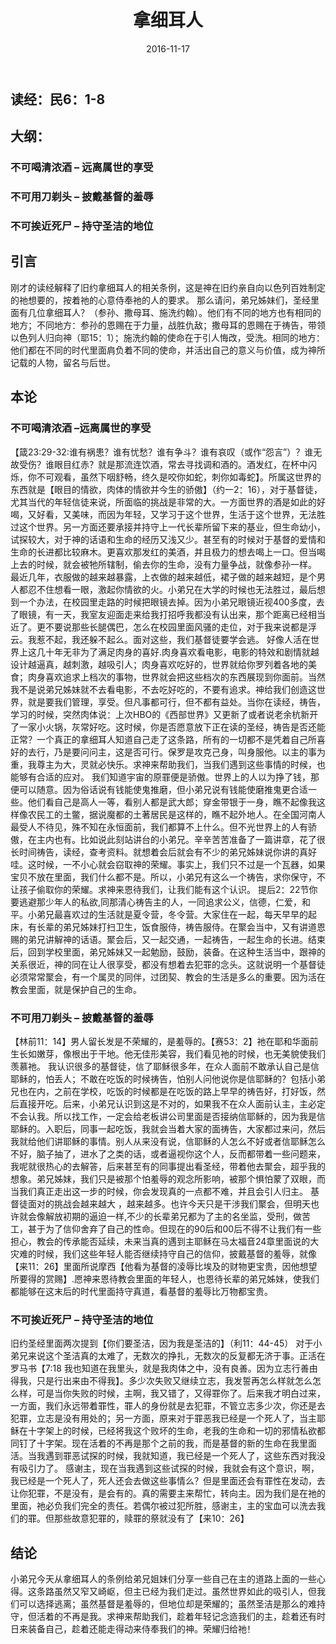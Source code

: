 #+STARTUP: showall
#+OPTIONS: toc:t
#+OPTIONS: num:nil
#+OPTIONS: html-postamble:nil
#+LANGUAGE: zh-CN
#+OPTIONS:   ^:{}
#+TITLE: 拿细耳人
#+TAGS: Ezra 
#+DATE: 2016-11-17

** 读经：民6：1-8
** 大纲：
*** 不可喝清浓酒 -- 远离属世的享受
*** 不可用刀剃头 -- 披戴基督的羞辱
*** 不可挨近死尸 -- 持守圣洁的地位
** 引言
刚才的读经解释了旧约拿细耳人的相关条例，这是神在旧约亲自向以色列百姓制定的祂想要的，按着祂的心意侍奉祂的人的要求。
那么请问，弟兄姊妹们，圣经里面有几位拿细耳人？（参孙、撒母耳、施洗约翰）。他们有不同的地方也有相同的地方；不同地方：参孙的恩赐在于力量，战胜仇敌；撒母耳的恩赐在于祷告，带领以色列人归向神（耶15：1）；施洗约翰的使命在于引人悔改，受洗。相同的地方：他们都在不同的时代里面肩负着不同的使命，并活出自己的意义与价值，成为神所记载的人物，留名与后世。
** 本论
*** 不可喝清浓酒 --远离属世的享受
【箴23:29-32:谁有祸患？谁有忧愁？谁有争斗？谁有哀叹（或作“怨言”）？谁无故受伤？谁眼目红赤？就是那流连饮酒，常去寻找调和酒的。酒发红，在杯中闪烁，你不可观看，虽然下咽舒畅，终久是咬你如蛇，刺你如毒蛇】。所属这世界的东西就是【眼目的情欲，肉体的情欲并今生的骄傲】（约一2：16），对于基督徒，尤其当代的年轻信徒来说，所面临的挑战是非常的大。一方面世界的酒是如此的好喝，又好看，又美味，而因为年轻，又学习于这个世界，生活于这个世界，无法胜过这个世界。另一方面还要承接并持守上一代长辈所留下来的基业，但生命幼小，试探较大，对于神的话语和生命的经历又浅又少。甚至有的时候对于基督的爱情和生命的长进都比较麻木。更喜欢那发红的美酒，并且极力的想去喝上一口。但当喝上去的时候，就会被牠所辖制，偷去你的生命，没有力量争战，就像参孙一样。
最近几年，衣服做的越来越暴露，上衣做的越来越低，裙子做的越来越短，是个男人都忍不住想看一眼，激起你情欲的火。小弟兄在大学的时候也无法胜过，最后想到一个办法，在校园里走路的时候把眼镜去掉。因为小弟兄眼镜近视400多度，去了眼镜，有一天，我室友迎面走来给我打招呼我都没有认出来，那个距离已经相当近了。更不要说那些长腿偶巴，怎么在校园里面风骚的走位，对于我来说都是浮云。我惹不起，我还躲不起么。面对这些，我们基督徒要学会逃。
好像人活在世界上这几十年无非为了满足肉身的喜好.肉身喜欢看电影，电影的特效和剧情就越设计越逼真，越刺激，越吸引人；肉身喜欢吃好的，世界就给你罗列着各地的美食；肉身喜欢追求上档次的事物，世界就会把这些档次的东西展现到你面前。当然我不是说弟兄姊妹就不去看电影，不去吃好吃的，不要有追求。神给我们创造这世界，就是要我们管理，享受。但凡事都可行，但不都有益处。当你在读经，祷告，学习的时候，突然肉体说：上次HBO的《西部世界》又更新了或者说老余杭新开了一家小火锅，灰常好吃。这时候，你是否愿意放下正在读的圣经，祷告是否还能正常？一个真正的拿细耳人知道自己走了这条路，所有的一切都不是凭着自己所喜好的去行，乃是要问问主，这是否可行。保罗是攻克己身，叫身服他。以主的事为重，我尊主为大，灵就必快乐。求神来帮助我们，当我们遇到这些事情的时候，也能够有合适的应对。
我们知道宇宙的原罪便是骄傲。世界上的人以为挣了钱，那便可以随意。因为俗话说有钱能使鬼推磨，但小弟兄说有钱能使磨推鬼更合适一些。他们看自己是高人一等，看别人都是武大郎；穿金带银于一身，瞧不起像我这样像农民工的土鳖，据说魔都的土著居民是这样的，瞧不起外地人。在全国河南人最受人不待见，殊不知在永恒面前，我们都算不上什么。但不光世界上的人有骄傲，在主内也有。比如说此刻站讲台的小弟兄。辛辛苦苦准备了一篇讲章，花了很长时间祷告，读经，查考资料。就想着会后就会有不少的弟兄姊妹说你讲的真好哇。这时候，一不小心就会窃取神的荣耀。事实上，我们只不过是一个瓦器，如果宝贝不放在里面，我们什么都不是。所以，小弟兄有这么一个祷告，求你保守，不让孩子偷取你的荣耀。求神来恩待我们，让我们能有这个认识。
提后2：22节你要逃避那少年人的私欲,同那清心祷告主的人，一同追求公义，信德，仁爱，和平。小弟兄最喜欢过的生活就是夏令营，冬令营。大家住在一起，每天早早的起床，有长辈的弟兄姊妹打扫卫生，饭食服侍，祷告服侍。在聚会当中，又有讲道恩赐的弟兄讲解神的话语。聚会后，又一起交通，一起祷告，一起生命的长进。结束后，回到学校里面，弟兄姊妹又一起勉励，鼓励，装备。在这种生活当中，跟神的关系很近，神的同在让人很享受，都没有想着去犯罪的念头。这就说明一个基督徒必须常常聚会，有一个属灵的同伴，过团契、教会的生活是多么的重要。因为活在教会里面，就是保护自己的生命。
*** 不可用刀剃头 -- 披戴基督的羞辱 
【林前11：14】男人留长发是不荣耀的，是羞辱的。【赛53：2】祂在耶和华面前生长如嫩芽，像根出于干地。他无佳形美容，我们看见祂的时候，也无美貌使我们羡慕祂。
我认识很多的基督徒，信了耶稣很多年，在众人面前不敢承认自己是信耶稣的，怕丢人；不敢在吃饭的时候祷告，怕别人问他说你是信耶稣的？包括小弟兄也在内，之前在学校，吃饭的时候都是在吃饭的路上早早的祷告好，打好饭，然后直接开吃。后来，小弟兄认识到这是不对的，如果我不在众人面前认主，主必定不会认我。所以找工作，一定会给老板讲公司里面是否接纳信耶稣的，因为我是信耶稣的。入职后，同事一起吃饭，我就会当着大家的面祷告，大家都过来问，然后我就给他们讲耶稣的事情。别人从来没有说，信耶稣的人怎么不好或者信耶稣怎么不好，脑子抽了，进水了之类的话，或者逼视你这个人，反而都带着一些问题来，我呢就很热心的去解答，后来甚至有的同事提出看圣经，带着他去聚会，超乎我的想象。弟兄姊妹，我们只是被那个怕羞辱的观念所影响，被那个惧怕蒙了双眼，而当我们真正走出这一步的时候，你会发现真的一点都不难，并且会引人归主。
基督徒面对的挑战会越来越大 ，越来越多。也许今天只是干涉我们聚会，但明天也许就会像解放初期的逼迫一样,不少的长辈弟兄都为了主的名坐监，受刑，做苦工，甚于为了信仰舍弃了自己的性命。但现在的90后和00后不得不让我们有一些担心，教会的传承能否延续，未来当真的遇到主耶稣在马太福音24章里面说的大灾难的时候，我们这些年轻人能否继续持守自己的信仰，披戴基督的羞辱，就像【来11：26】里面所说摩西【他看为基督的凌辱比埃及的财物更宝贵，因他想望所要得的赏赐】.愿神来恩待教会里面的年轻人，也恩待长辈的弟兄姊妹，使我们都能够在这末后的时代里面持守真道，看基督的羞辱比万物都宝贵。
*** 不可挨近死尸 -- 持守圣洁的地位
旧约圣经里面两次提到【你们要圣洁，因为我是圣洁的】（利11：44-45）
对于小弟兄来说这个圣洁真的太难了，无数次的挣扎，无数次的反复都无济于事。正活在罗马书【7:18  我也知道在我里头，就是我肉体之中，没有良善。因为立志行善由得我，只是行出来由不得我】。多少次失败又继续立志，我发誓再怎么样就怎么怎么样，可是当你失败的时候，主啊，我又错了，又得罪你了。后来我才明白过来，一方面，我们永远带着罪性，罪人的身份就是去犯罪，不管立志多少次，你还是去犯罪，立志是没有用处的；另一方面，原来对于罪恶我已经是一个死人了，当主耶稣在十字架上的时候，已经将我这个败坏的生命，老我的生命和一切的邪情私欲都同钉了十字架。现在活着的不再是那个之前的我，而是基督的新的生命在我里面活。当我遇到罪恶试探的时候，我就知道，我已经是一个死人了，这些东西对我没有吸引力了。
感谢主，现在当我遇到这些试探的时候，我就会有这个意识，啊，我已经是一个死人了，死人还会去做这些事情么？但是里面还会有罪性在发动，去让你犯罪，不是没有，是会有的。真的需要主来帮忙，转向主。因为我们是在祂的里面，祂必负我们完全的责任。若偶尔被过犯所胜，感谢主，主的宝血可以洗去我们的罪。但那些故意犯罪的，赎罪的祭就没有了【来10：26】
** 结论
小弟兄今天从拿细耳人的条例给弟兄姐妹们分享一些自己在主的道路上面的一些心得。这条路虽然又窄又崎岖，但主已经为我们走过。虽然世界如此的吸引人，但我们可以选择逃离；虽然基督是羞辱的，但地位却是荣耀的；虽然圣洁是那么的难持守，但活着的不再是我。求神来帮助我们，趁着年轻记念造我们的主，趁着还有时日来装备自己，趁着还能走得动来侍奉我们的神。荣耀归给祂！
